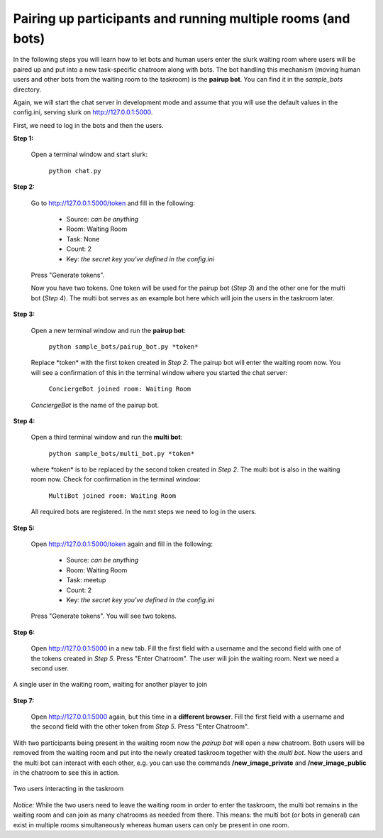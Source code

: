 .. _slurk_multibots:

Pairing up participants and running multiple rooms (and bots)
=============================================================

In the following steps you will learn how to let bots and human users enter the slurk waiting room where users will be paired up and put into a new task-specific chatroom along with bots. The bot handling this mechanism (moving human users and other bots from the waiting room to the taskroom) is the **pairup bot**. You can find it in the *sample_bots* directory.

Again, we will start the chat server in development mode and assume that you will use the default values in the config.ini, serving slurk on http://127.0.0.1:5000.

First, we need to log in the bots and then the users.

**Step 1:** 

  Open a terminal window and start slurk:

    ``python chat.py``

**Step 2:**

  Go to http://127.0.0.1:5000/token and fill in the following:

    - Source:  *can be anything*
    - Room:    Waiting Room
    - Task:    None
    - Count:   2	
    - Key:     *the secret key you've defined in the config.ini*
   
  Press "Generate tokens".

  Now you have two tokens. One token will be used for the pairup bot (*Step 3*) and the other one for the multi bot (*Step 4*). The multi bot serves as an example bot here which will join the users in the taskroom later.
   
**Step 3:**

 Open a new terminal window and run the **pairup bot**:

   ``python sample_bots/pairup_bot.py *token*``

 Replace \*token\* with the first token created in *Step 2*. The pairup bot will enter the waiting room now. You will see a confirmation of this in the terminal window where you started the chat server:
 
    ``ConciergeBot joined room: Waiting Room``
    
 *ConciergeBot* is the name of the pairup bot.

**Step 4:**
 
 Open a third terminal window and run the **multi bot**:

  ``python sample_bots/multi_bot.py *token*``

 where \*token\* is to be replaced by the second token created in *Step 2*. The multi bot is also in the waiting room now. Check for confirmation in the terminal window:

    ``MultiBot joined room: Waiting Room``
 
 All required bots are registered. In the next steps we need to log in the users.

**Step 5:**

  Open http://127.0.0.1:5000/token again and fill in the following:

    - Source:  *can be anything*
    - Room:    Waiting Room
    - Task:    meetup
    - Count:   2	
    - Key:     *the secret key you've defined in the config.ini*

  Press "Generate tokens". You will see two tokens.

**Step 6:**

  Open http://127.0.0.1:5000 in a new tab. Fill the first field with a username and the second field with one of the tokens created in *Step 5*. Press "Enter Chatroom". The user will join the waiting room. Next we need a second user.
  
.. _screenshot_void:
.. figure:: slurk_waitingroom.png
   :align: center
   :scale: 60 %

   A single user in the waiting room, waiting for another player to join

**Step 7:**

  Open http://127.0.0.1:5000 again, but this time in a **different browser**. Fill the first field with a username and the second field with the other token from *Step 5*. Press "Enter Chatroom".

With two participants being present in the waiting room now the *pairup bot* will open a new chatroom. Both users will be removed from the waiting room and put into the newly created taskroom together with the *multi bot*. Now the users and the multi bot can interact with each other, e.g. you can use the commands **/new_image_private** and **/new_image_public** in the chatroom to see this in action.

.. _screenshot_privimage:
.. figure:: slurk_taskroom.png
   :align: center
   :scale: 60 %

   Two users interacting in the taskroom

*Notice:* While the two users need to leave the waiting room in order to enter the taskroom, the multi bot remains in the waiting room and can join as many chatrooms as needed from there. This means: the multi bot (or bots in general) can exist in multiple rooms simultaneously whereas human users can only be present in one room.
